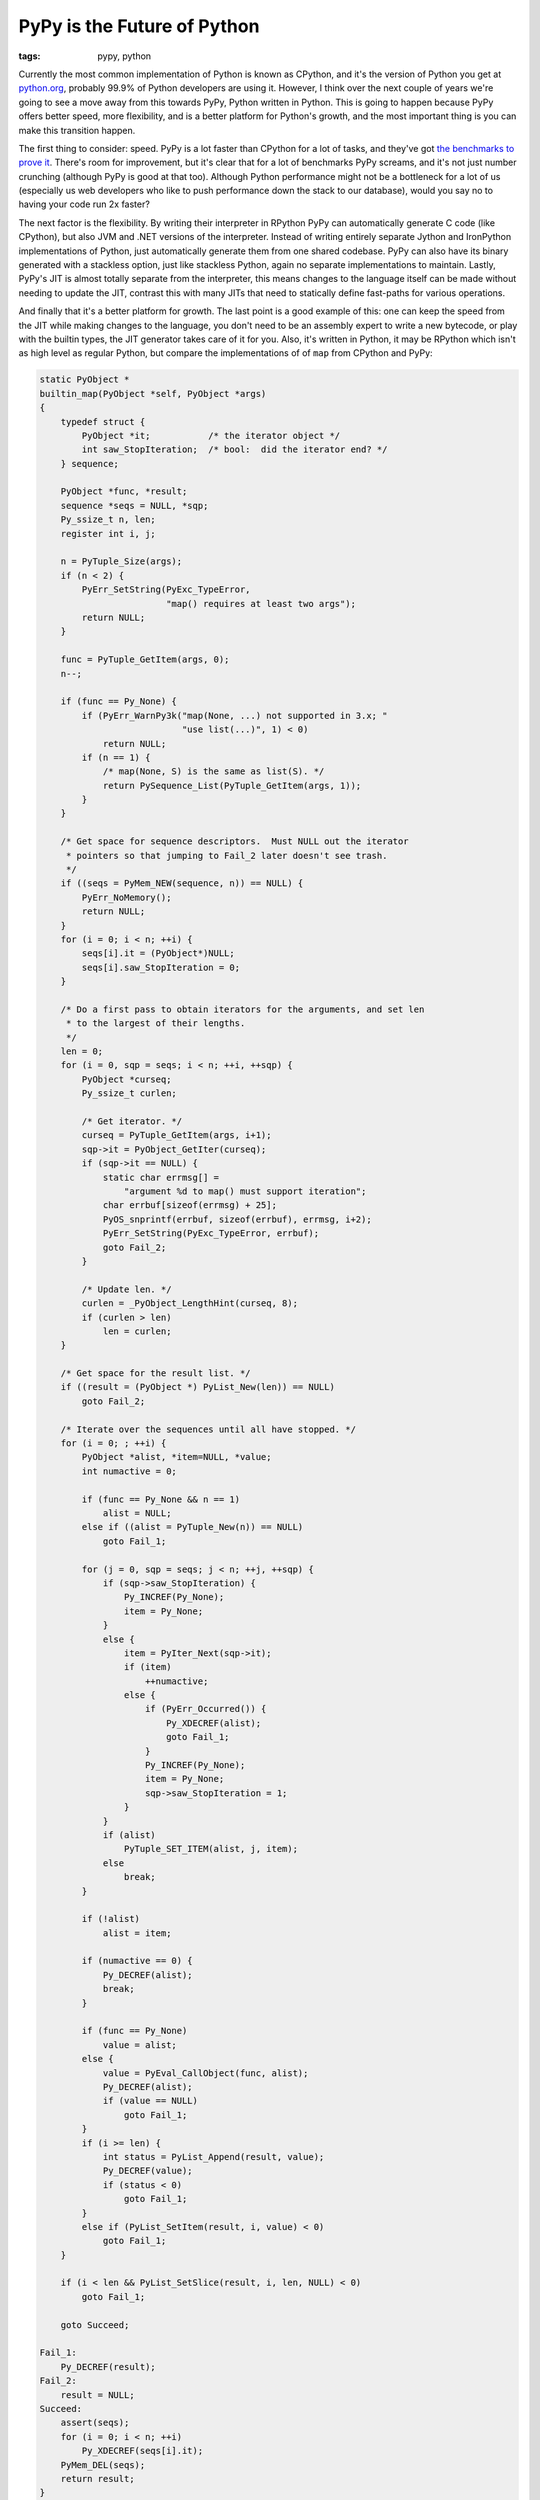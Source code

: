 
PyPy is the Future of Python 
=============================

:tags: pypy, python

Currently the most common implementation of Python is known as CPython, and it's the version of Python you get at `python.org <http://python.org>`_, probably 99.9% of Python developers are using it.  However, I think over the next couple of years we're going to see a move away from this towards PyPy, Python written in Python.  This is going to happen because PyPy offers better speed, more flexibility, and is a better platform for Python's growth, and the most important thing is you can make this transition happen.

The first thing to consider: speed.  PyPy is a lot faster than CPython for a lot of tasks, and they've got `the benchmarks to prove it <http://speed.pypy.org/overview/>`_.  There's room for improvement, but it's clear that for a lot of benchmarks PyPy screams, and it's not just number crunching (although PyPy is good at that too).  Although Python performance might not be a bottleneck for a lot of us (especially us web developers who like to push performance down the stack to our database), would you say no to having your code run 2x faster?

The next factor is the flexibility.  By writing their interpreter in RPython PyPy can automatically generate C code (like CPython), but also JVM and .NET versions of the interpreter.  Instead of writing entirely separate Jython and IronPython implementations of Python, just automatically generate them from one shared codebase.  PyPy can also have its binary generated with a stackless option, just like stackless Python, again no separate implementations to maintain.  Lastly, PyPy's JIT is almost totally separate from the interpreter, this means changes to the language itself can be made without needing to update the JIT, contrast this with many JITs that need to statically define fast-paths for various operations.

And finally that it's a better platform for growth.  The last point is a good example of this: one can keep the speed from the JIT while making changes to the language, you don't need to be an assembly expert to write a new bytecode, or play with the builtin types, the JIT generator takes care of it for you.  Also, it's written in Python, it may be RPython which isn't as high level as regular Python, but compare the implementations of of ``map`` from CPython and PyPy:

.. sourcecode:: c

    static PyObject *
    builtin_map(PyObject *self, PyObject *args)
    {
        typedef struct {
            PyObject *it;           /* the iterator object */
            int saw_StopIteration;  /* bool:  did the iterator end? */
        } sequence;

        PyObject *func, *result;
        sequence *seqs = NULL, *sqp;
        Py_ssize_t n, len;
        register int i, j;

        n = PyTuple_Size(args);
        if (n < 2) {
            PyErr_SetString(PyExc_TypeError,
                            "map() requires at least two args");
            return NULL;
        }

        func = PyTuple_GetItem(args, 0);
        n--;

        if (func == Py_None) {
            if (PyErr_WarnPy3k("map(None, ...) not supported in 3.x; "
                               "use list(...)", 1) < 0)
                return NULL;
            if (n == 1) {
                /* map(None, S) is the same as list(S). */
                return PySequence_List(PyTuple_GetItem(args, 1));
            }
        }

        /* Get space for sequence descriptors.  Must NULL out the iterator
         * pointers so that jumping to Fail_2 later doesn't see trash.
         */
        if ((seqs = PyMem_NEW(sequence, n)) == NULL) {
            PyErr_NoMemory();
            return NULL;
        }
        for (i = 0; i < n; ++i) {
            seqs[i].it = (PyObject*)NULL;
            seqs[i].saw_StopIteration = 0;
        }

        /* Do a first pass to obtain iterators for the arguments, and set len
         * to the largest of their lengths.
         */
        len = 0;
        for (i = 0, sqp = seqs; i < n; ++i, ++sqp) {
            PyObject *curseq;
            Py_ssize_t curlen;

            /* Get iterator. */
            curseq = PyTuple_GetItem(args, i+1);
            sqp->it = PyObject_GetIter(curseq);
            if (sqp->it == NULL) {
                static char errmsg[] =
                    "argument %d to map() must support iteration";
                char errbuf[sizeof(errmsg) + 25];
                PyOS_snprintf(errbuf, sizeof(errbuf), errmsg, i+2);
                PyErr_SetString(PyExc_TypeError, errbuf);
                goto Fail_2;
            }

            /* Update len. */
            curlen = _PyObject_LengthHint(curseq, 8);
            if (curlen > len)
                len = curlen;
        }

        /* Get space for the result list. */
        if ((result = (PyObject *) PyList_New(len)) == NULL)
            goto Fail_2;

        /* Iterate over the sequences until all have stopped. */
        for (i = 0; ; ++i) {
            PyObject *alist, *item=NULL, *value;
            int numactive = 0;

            if (func == Py_None && n == 1)
                alist = NULL;
            else if ((alist = PyTuple_New(n)) == NULL)
                goto Fail_1;

            for (j = 0, sqp = seqs; j < n; ++j, ++sqp) {
                if (sqp->saw_StopIteration) {
                    Py_INCREF(Py_None);
                    item = Py_None;
                }
                else {
                    item = PyIter_Next(sqp->it);
                    if (item)
                        ++numactive;
                    else {
                        if (PyErr_Occurred()) {
                            Py_XDECREF(alist);
                            goto Fail_1;
                        }
                        Py_INCREF(Py_None);
                        item = Py_None;
                        sqp->saw_StopIteration = 1;
                    }
                }
                if (alist)
                    PyTuple_SET_ITEM(alist, j, item);
                else
                    break;
            }

            if (!alist)
                alist = item;

            if (numactive == 0) {
                Py_DECREF(alist);
                break;
            }

            if (func == Py_None)
                value = alist;
            else {
                value = PyEval_CallObject(func, alist);
                Py_DECREF(alist);
                if (value == NULL)
                    goto Fail_1;
            }
            if (i >= len) {
                int status = PyList_Append(result, value);
                Py_DECREF(value);
                if (status < 0)
                    goto Fail_1;
            }
            else if (PyList_SetItem(result, i, value) < 0)
                goto Fail_1;
        }

        if (i < len && PyList_SetSlice(result, i, len, NULL) < 0)
            goto Fail_1;

        goto Succeed;

    Fail_1:
        Py_DECREF(result);
    Fail_2:
        result = NULL;
    Succeed:
        assert(seqs);
        for (i = 0; i < n; ++i)
            Py_XDECREF(seqs[i].it);
        PyMem_DEL(seqs);
        return result;
    }


That's a lot of code!  It wouldn't be bad, for C code, except for the fact that there's far too much boilerplate: every single call into the C-API needs to check for an exception, and ``INCREF`` and ``DECREF`` calls are littered throughout the code.  Compare this with PyPy's RPython implementation:

.. sourcecode:: python

    def map(space, w_func, collections_w):
        """does 3 separate things, hence this enormous docstring.
           1.  if function is None, return a list of tuples, each with one
               item from each collection.  If the collections have different
               lengths,  shorter ones are padded with None.

           2.  if function is not None, and there is only one collection,
               apply function to every item in the collection and return a
               list of the results.

           3.  if function is not None, and there are several collections,
               repeatedly call the function with one argument from each
               collection.  If the collections have different lengths,
               shorter ones are padded with None
        """
        if not collections_w:
            msg = "map() requires at least two arguments"
            raise OperationError(space.w_TypeError, space.wrap(msg))
        num_collections = len(collections_w)
        none_func = space.is_w(w_func, space.w_None)
        if none_func and num_collections == 1:
            return space.call_function(space.w_list, collections_w[0])
        result_w = []
        iterators_w = [space.iter(w_seq) for w_seq in collections_w]
        num_iterators = len(iterators_w)
        while True:
            cont = False
            args_w = [space.w_None] * num_iterators
            for i in range(len(iterators_w)):
                try:
                    args_w[i] = space.next(iterators_w[i])
                except OperationError, e:
                    if not e.match(space, space.w_StopIteration):
                        raise
                else:
                    cont = True
            w_args = space.newtuple(args_w)
            if cont:
                if none_func:
                    result_w.append(w_args)
                else:
                    w_res = space.call(w_func, w_args)
                    result_w.append(w_res)
            else:
                return space.newlist(result_w)
    map.unwrap_spec = [ObjSpace, W_Root, "args_w"]


It's not exactly what you'd write for a pure Python implementation of ``map``, but it's a hell of a lot closer than the C version.

The case for PyPy being the future is strong, I think, however it's not all sunshine are roses, there are a few issues.  It lags behind CPython's version (right now Python 2.5 is implemented), C extension compatibility isn't there yet, and not enough people are trying it out yet.  But PyPy is getting there, and you can help.

Right now the single biggest way to help for most people is to test their code.  Any pure Python code targeting Python 2.5 should run perfectly under PyPy, and if it doesn't: it's a bug, if it's slower than Python: let us know (unless it involves ``re``, we know it's slow).  Maybe try out your C-extensions, however ``cpyext`` is very alpha and even a segfault isn't surprising (but let us know so we can investigate).  Of course help on development is always appreciated, right now most of the effort is going into speeding up the JIT even more, however I believe there is also going to be work on moving up to Python 2.7 (currently pre-release) this summer.  If you're interested in helping out with either you should hop into `#pypy on irc.freenode.net <irc://irc.feenode.net#pypy>`_, or send a message to `pypy-dev <http://codespeak.net/mailman/listinfo/pypy-dev>`_.  PyPy's doing good work, Python doesn't need to be slow, and we don't all need to write C code!
